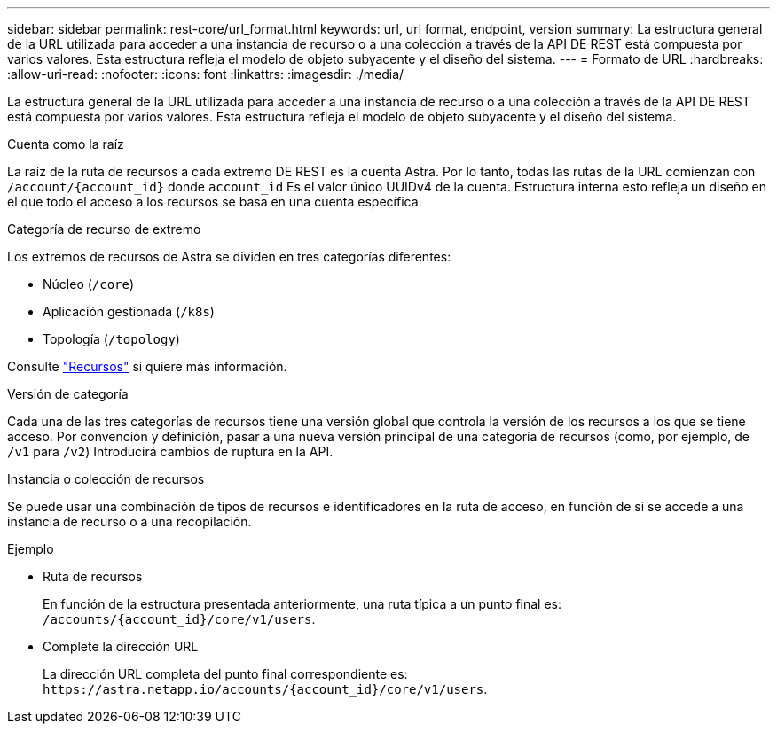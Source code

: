 ---
sidebar: sidebar 
permalink: rest-core/url_format.html 
keywords: url, url format, endpoint, version 
summary: La estructura general de la URL utilizada para acceder a una instancia de recurso o a una colección a través de la API DE REST está compuesta por varios valores. Esta estructura refleja el modelo de objeto subyacente y el diseño del sistema. 
---
= Formato de URL
:hardbreaks:
:allow-uri-read: 
:nofooter: 
:icons: font
:linkattrs: 
:imagesdir: ./media/


[role="lead"]
La estructura general de la URL utilizada para acceder a una instancia de recurso o a una colección a través de la API DE REST está compuesta por varios valores. Esta estructura refleja el modelo de objeto subyacente y el diseño del sistema.

.Cuenta como la raíz
La raíz de la ruta de recursos a cada extremo DE REST es la cuenta Astra. Por lo tanto, todas las rutas de la URL comienzan con `/account/{account_id}` donde `account_id` Es el valor único UUIDv4 de la cuenta. Estructura interna esto refleja un diseño en el que todo el acceso a los recursos se basa en una cuenta específica.

.Categoría de recurso de extremo
Los extremos de recursos de Astra se dividen en tres categorías diferentes:

* Núcleo (`/core`)
* Aplicación gestionada (`/k8s`)
* Topología (`/topology`)


Consulte link:../endpoints/resources.html["Recursos"] si quiere más información.

.Versión de categoría
Cada una de las tres categorías de recursos tiene una versión global que controla la versión de los recursos a los que se tiene acceso. Por convención y definición, pasar a una nueva versión principal de una categoría de recursos (como, por ejemplo, de `/v1` para `/v2`) Introducirá cambios de ruptura en la API.

.Instancia o colección de recursos
Se puede usar una combinación de tipos de recursos e identificadores en la ruta de acceso, en función de si se accede a una instancia de recurso o a una recopilación.

.Ejemplo
* Ruta de recursos
+
En función de la estructura presentada anteriormente, una ruta típica a un punto final es: `/accounts/{account_id}/core/v1/users`.

* Complete la dirección URL
+
La dirección URL completa del punto final correspondiente es: `\https://astra.netapp.io/accounts/{account_id}/core/v1/users`.


